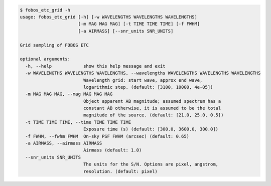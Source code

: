 .. code-block:: console

    $ fobos_etc_grid -h
    usage: fobos_etc_grid [-h] [-w WAVELENGTHS WAVELENGTHS WAVELENGTHS]
                          [-m MAG MAG MAG] [-t TIME TIME TIME] [-f FWHM]
                          [-a AIRMASS] [--snr_units SNR_UNITS]
    
    Grid sampling of FOBOS ETC
    
    optional arguments:
      -h, --help            show this help message and exit
      -w WAVELENGTHS WAVELENGTHS WAVELENGTHS, --wavelengths WAVELENGTHS WAVELENGTHS WAVELENGTHS
                            Wavelength grid: start wave, approx end wave,
                            logarithmic step. (default: [3100, 10000, 4e-05])
      -m MAG MAG MAG, --mag MAG MAG MAG
                            Object apparent AB magnitude; assumed spectrum has a
                            constant AB otherwise, it is assumed to be the total
                            magnitude of the source. (default: [21.0, 25.0, 0.5])
      -t TIME TIME TIME, --time TIME TIME TIME
                            Exposure time (s) (default: [300.0, 3600.0, 300.0])
      -f FWHM, --fwhm FWHM  On-sky PSF FWHM (arcsec) (default: 0.65)
      -a AIRMASS, --airmass AIRMASS
                            Airmass (default: 1.0)
      --snr_units SNR_UNITS
                            The units for the S/N. Options are pixel, angstrom,
                            resolution. (default: pixel)
    